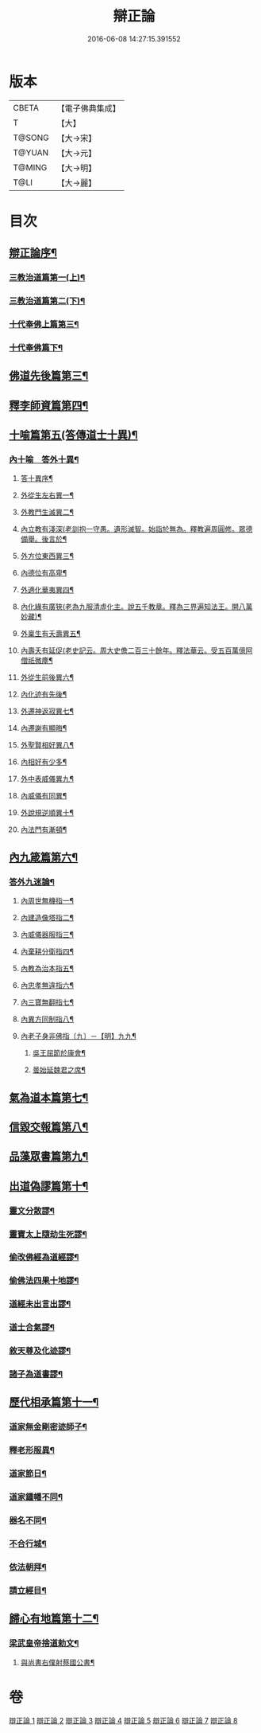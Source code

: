 #+TITLE: 辯正論 
#+DATE: 2016-06-08 14:27:15.391552

* 版本
 |     CBETA|【電子佛典集成】|
 |         T|【大】     |
 |    T@SONG|【大→宋】   |
 |    T@YUAN|【大→元】   |
 |    T@MING|【大→明】   |
 |      T@LI|【大→麗】   |

* 目次
** [[file:KR6r0143_001.txt::001-0489c15][辯正論序¶]]
*** [[file:KR6r0143_001.txt::001-0490b17][三教治道篇第一(上)¶]]
*** [[file:KR6r0143_002.txt::002-0497a18][三教治道篇第二(下)¶]]
*** [[file:KR6r0143_003.txt::003-0502c8][十代奉佛上篇第三¶]]
*** [[file:KR6r0143_004.txt::004-0510a6][十代奉佛篇下¶]]
** [[file:KR6r0143_005.txt::005-0520c27][佛道先後篇第三¶]]
** [[file:KR6r0143_005.txt::005-0522c14][釋李師資篇第四¶]]
** [[file:KR6r0143_006.txt::006-0524c27][十喻篇第五(答傳道士十異)¶]]
*** [[file:KR6r0143_006.txt::006-0526c9][內十喻　答外十異¶]]
**** [[file:KR6r0143_006.txt::006-0526c15][答十異序¶]]
**** [[file:KR6r0143_006.txt::006-0526c23][外從生左右異一¶]]
**** [[file:KR6r0143_006.txt::006-0527a20][外教門生滅異二¶]]
**** [[file:KR6r0143_006.txt::006-0527a26][內立教有淺深(老訓抱一守愚。遺形滅智。始詣於無為。釋教遍周圓修。眾德備舉。後言於¶]]
**** [[file:KR6r0143_006.txt::006-0527b11][外方位東西異三¶]]
**** [[file:KR6r0143_006.txt::006-0527b25][內德位有高卑¶]]
**** [[file:KR6r0143_006.txt::006-0527c16][外適化華夷異四¶]]
**** [[file:KR6r0143_006.txt::006-0527c21][內化緣有廣狹(老為九服清虛化主。說五千教章。釋為三界遍知法王。開八萬妙藏)¶]]
**** [[file:KR6r0143_006.txt::006-0528a6][外稟生有夭壽異五¶]]
**** [[file:KR6r0143_006.txt::006-0528a13][內壽夭有延促(老史記云。周大史儋二百三十餘年。釋法華云。受五百萬億阿僧祇微塵¶]]
**** [[file:KR6r0143_006.txt::006-0528b9][外從生前後異六¶]]
**** [[file:KR6r0143_006.txt::006-0528b15][內化迹有先後¶]]
**** [[file:KR6r0143_006.txt::006-0528b28][外遷神返寂異七¶]]
**** [[file:KR6r0143_006.txt::006-0528c5][內遷謝有顯晦¶]]
**** [[file:KR6r0143_006.txt::006-0528c18][外聖賢相好異八¶]]
**** [[file:KR6r0143_006.txt::006-0528c24][內相好有少多¶]]
**** [[file:KR6r0143_006.txt::006-0529a18][外中表威儀異九¶]]
**** [[file:KR6r0143_006.txt::006-0529a27][內威儀有同異¶]]
**** [[file:KR6r0143_006.txt::006-0529b11][外說規逆順異十¶]]
**** [[file:KR6r0143_006.txt::006-0529b18][內法門有漸頓¶]]
** [[file:KR6r0143_006.txt::006-0529c5][內九箴篇第六¶]]
*** [[file:KR6r0143_006.txt::006-0529c6][答外九迷論¶]]
**** [[file:KR6r0143_006.txt::006-0529c24][內周世無機指一¶]]
**** [[file:KR6r0143_006.txt::006-0530b10][內建造像塔指二¶]]
**** [[file:KR6r0143_006.txt::006-0531a28][內威儀器服指三¶]]
**** [[file:KR6r0143_006.txt::006-0531c9][內棄耕分衛指四¶]]
**** [[file:KR6r0143_006.txt::006-0532b11][內教為治本指五¶]]
**** [[file:KR6r0143_006.txt::006-0533a6][內忠孝無違指六¶]]
**** [[file:KR6r0143_006.txt::006-0533b27][內三寶無翻指七¶]]
**** [[file:KR6r0143_006.txt::006-0534a15][內異方同制指八¶]]
**** [[file:KR6r0143_006.txt::006-0535b14][內老子身非佛指〔九〕－【明】九九¶]]
***** [[file:KR6r0143_006.txt::006-0535b28][吳王屈節於康會¶]]
***** [[file:KR6r0143_006.txt::006-0535c5][曇始延魏君之席¶]]
** [[file:KR6r0143_006.txt::006-0536a21][氣為道本篇第七¶]]
** [[file:KR6r0143_007.txt::007-0537b7][信毀交報篇第八¶]]
** [[file:KR6r0143_007.txt::007-0541a6][品藻眾書篇第九¶]]
** [[file:KR6r0143_008.txt::008-0542c19][出道偽謬篇第十¶]]
*** [[file:KR6r0143_008.txt::008-0542c24][靈文分散謬¶]]
*** [[file:KR6r0143_008.txt::008-0543a13][靈寶太上隨劫生死謬¶]]
*** [[file:KR6r0143_008.txt::008-0543b16][偷改佛經為道經謬¶]]
*** [[file:KR6r0143_008.txt::008-0545a2][偷佛法四果十地謬¶]]
*** [[file:KR6r0143_008.txt::008-0545b9][道經未出言出謬¶]]
*** [[file:KR6r0143_008.txt::008-0545c14][道士合氣謬¶]]
*** [[file:KR6r0143_008.txt::008-0546a12][敘天尊及化迹謬¶]]
*** [[file:KR6r0143_008.txt::008-0546b9][諸子為道書謬¶]]
** [[file:KR6r0143_008.txt::008-0547a18][歷代相承篇第十一¶]]
*** [[file:KR6r0143_008.txt::008-0547a23][道家無金剛密迹師子¶]]
*** [[file:KR6r0143_008.txt::008-0547c18][釋老形服異¶]]
*** [[file:KR6r0143_008.txt::008-0548a2][道家節日¶]]
*** [[file:KR6r0143_008.txt::008-0548a10][道家鍾幡不同¶]]
*** [[file:KR6r0143_008.txt::008-0548c2][器名不同¶]]
*** [[file:KR6r0143_008.txt::008-0548c17][不合行城¶]]
*** [[file:KR6r0143_008.txt::008-0548c25][依法朝拜¶]]
*** [[file:KR6r0143_008.txt::008-0549a4][請立經目¶]]
** [[file:KR6r0143_008.txt::008-0549b5][歸心有地篇第十二¶]]
*** [[file:KR6r0143_008.txt::008-0549b6][梁武皇帝捨道勅文¶]]
**** [[file:KR6r0143_008.txt::008-0550a26][與尚書右僕射蔡國公書¶]]

* 卷
[[file:KR6r0143_001.txt][辯正論 1]]
[[file:KR6r0143_002.txt][辯正論 2]]
[[file:KR6r0143_003.txt][辯正論 3]]
[[file:KR6r0143_004.txt][辯正論 4]]
[[file:KR6r0143_005.txt][辯正論 5]]
[[file:KR6r0143_006.txt][辯正論 6]]
[[file:KR6r0143_007.txt][辯正論 7]]
[[file:KR6r0143_008.txt][辯正論 8]]

